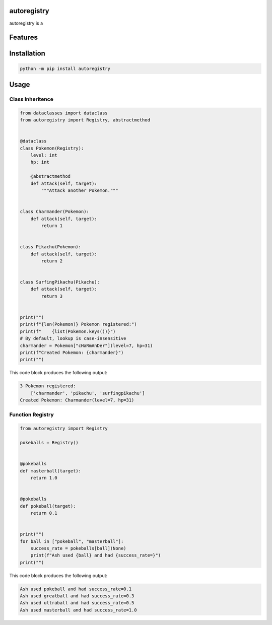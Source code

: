 .. image:: assets/logo_400w.png

|GHA tests| |Codecov report| |readthedocs|

.. inclusion-marker-do-not-remove

autoregistry
==============

autoregistry is a


Features
========

Installation
============

.. code-block:: bash

   python -m pip install autoregistry


Usage
=====

Class Inheritence
^^^^^^^^^^^^^^^^^

.. code-block:: python

   from dataclasses import dataclass
   from autoregistry import Registry, abstractmethod


   @dataclass
   class Pokemon(Registry):
       level: int
       hp: int

       @abstractmethod
       def attack(self, target):
           """Attack another Pokemon."""


   class Charmander(Pokemon):
       def attack(self, target):
           return 1


   class Pikachu(Pokemon):
       def attack(self, target):
           return 2


   class SurfingPikachu(Pikachu):
       def attack(self, target):
           return 3


   print("")
   print(f"{len(Pokemon)} Pokemon registered:")
   print(f"    {list(Pokemon.keys())}")
   # By default, lookup is case-insensitive
   charmander = Pokemon["cHaRmAnDer"](level=7, hp=31)
   print(f"Created Pokemon: {charmander}")
   print("")

This code block produces the following output:

.. code-block::

   3 Pokemon registered:
       ['charmander', 'pikachu', 'surfingpikachu']
   Created Pokemon: Charmander(level=7, hp=31)


Function Registry
^^^^^^^^^^^^^^^^^

.. code-block:: python

   from autoregistry import Registry

   pokeballs = Registry()


   @pokeballs
   def masterball(target):
       return 1.0


   @pokeballs
   def pokeball(target):
       return 0.1


   print("")
   for ball in ["pokeball", "masterball"]:
       success_rate = pokeballs[ball](None)
       print(f"Ash used {ball} and had {success_rate=}")
   print("")

This code block produces the following output:

.. code-block::

   Ash used pokeball and had success_rate=0.1
   Ash used greatball and had success_rate=0.3
   Ash used ultraball and had success_rate=0.5
   Ash used masterball and had success_rate=1.0


.. |GHA tests| image:: https://github.com/BrianPugh/autoregistry/workflows/tests/badge.svg
   :target: https://github.com/BrianPugh/autoregistry/actions?query=workflow%3Atests
   :alt: GHA Status
.. |Codecov report| image:: https://codecov.io/github/BrianPugh/autoregistry/coverage.svg?branch=main
   :target: https://codecov.io/github/BrianPugh/autoregistry?branch=main
   :alt: Coverage
.. |readthedocs| image:: https://readthedocs.org/projects/autoregistry/badge/?version=latest
        :target: https://autoregistry.readthedocs.io/en/latest/?badge=latest
        :alt: Documentation Status
